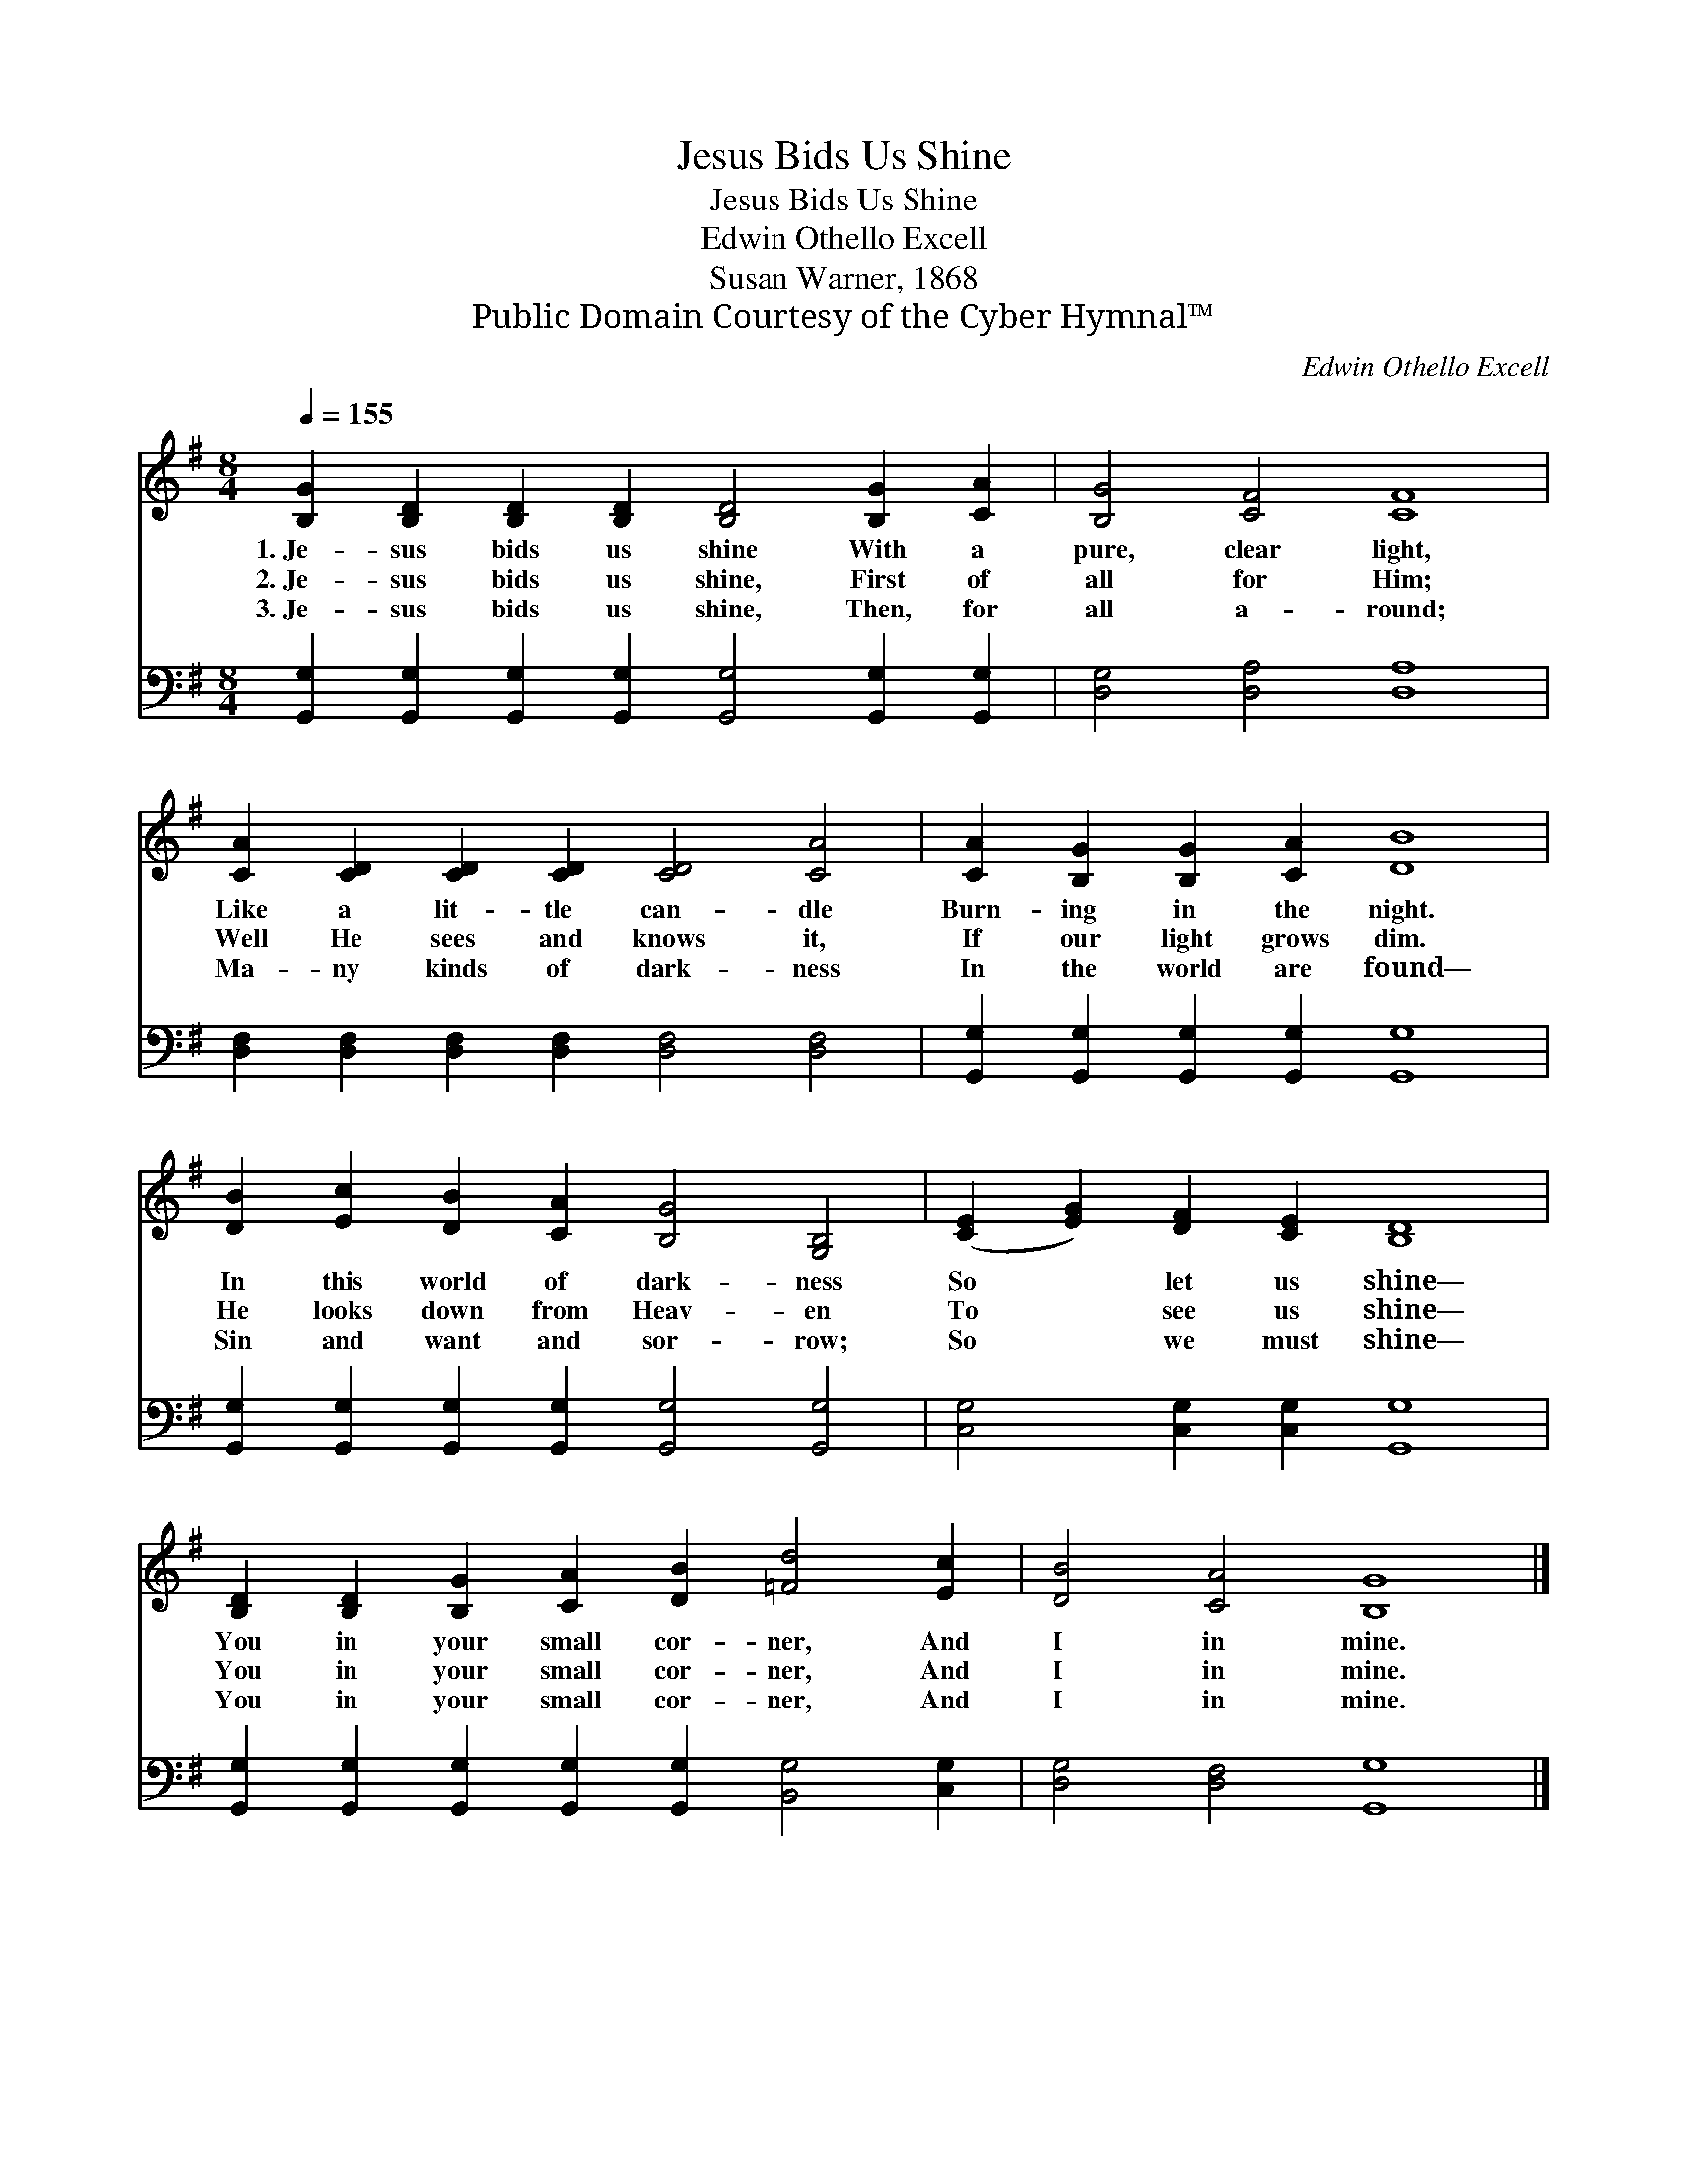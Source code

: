 X:1
T:Jesus Bids Us Shine
T:Jesus Bids Us Shine
T:Edwin Othello Excell
T:Susan Warner, 1868
T:Public Domain Courtesy of the Cyber Hymnal™
C:Edwin Othello Excell
Z:Public Domain
Z:Courtesy of the Cyber Hymnal™
%%score 1 2
L:1/8
Q:1/4=155
M:8/4
K:G
V:1 treble 
V:2 bass 
V:1
 [B,G]2 [B,D]2 [B,D]2 [B,D]2 [B,D]4 [B,G]2 [CA]2 | [B,G]4 [CF]4 [CF]8 | %2
w: 1.~Je- sus bids us shine With a|pure, clear light,|
w: 2.~Je- sus bids us shine, First of|all for Him;|
w: 3.~Je- sus bids us shine, Then, for|all a- round;|
 [CA]2 [CD]2 [CD]2 [CD]2 [CD]4 [CA]4 | [CA]2 [B,G]2 [B,G]2 [CA]2 [DB]8 | %4
w: Like a lit- tle can- dle|Burn- ing in the night.|
w: Well He sees and knows it,|If our light grows dim.|
w: Ma- ny kinds of dark- ness|In the world are found—|
 [DB]2 [Ec]2 [DB]2 [CA]2 [B,G]4 [G,B,]4 | ([CE]2 [EG]2) [DF]2 [CE]2 [B,D]8 | %6
w: In this world of dark- ness|So * let us shine—|
w: He looks down from Heav- en|To * see us shine—|
w: Sin and want and sor- row;|So * we must shine—|
 [B,D]2 [B,D]2 [B,G]2 [CA]2 [DB]2 [=Fd]4 [Ec]2 | [DB]4 [CA]4 [B,G]8 |] %8
w: You in your small cor- ner, And|I in mine.|
w: You in your small cor- ner, And|I in mine.|
w: You in your small cor- ner, And|I in mine.|
V:2
 [G,,G,]2 [G,,G,]2 [G,,G,]2 [G,,G,]2 [G,,G,]4 [G,,G,]2 [G,,G,]2 | [D,G,]4 [D,A,]4 [D,A,]8 | %2
 [D,F,]2 [D,F,]2 [D,F,]2 [D,F,]2 [D,F,]4 [D,F,]4 | [G,,G,]2 [G,,G,]2 [G,,G,]2 [G,,G,]2 [G,,G,]8 | %4
 [G,,G,]2 [G,,G,]2 [G,,G,]2 [G,,G,]2 [G,,G,]4 [G,,G,]4 | [C,G,]4 [C,G,]2 [C,G,]2 [G,,G,]8 | %6
 [G,,G,]2 [G,,G,]2 [G,,G,]2 [G,,G,]2 [G,,G,]2 [B,,G,]4 [C,G,]2 | [D,G,]4 [D,F,]4 [G,,G,]8 |] %8

